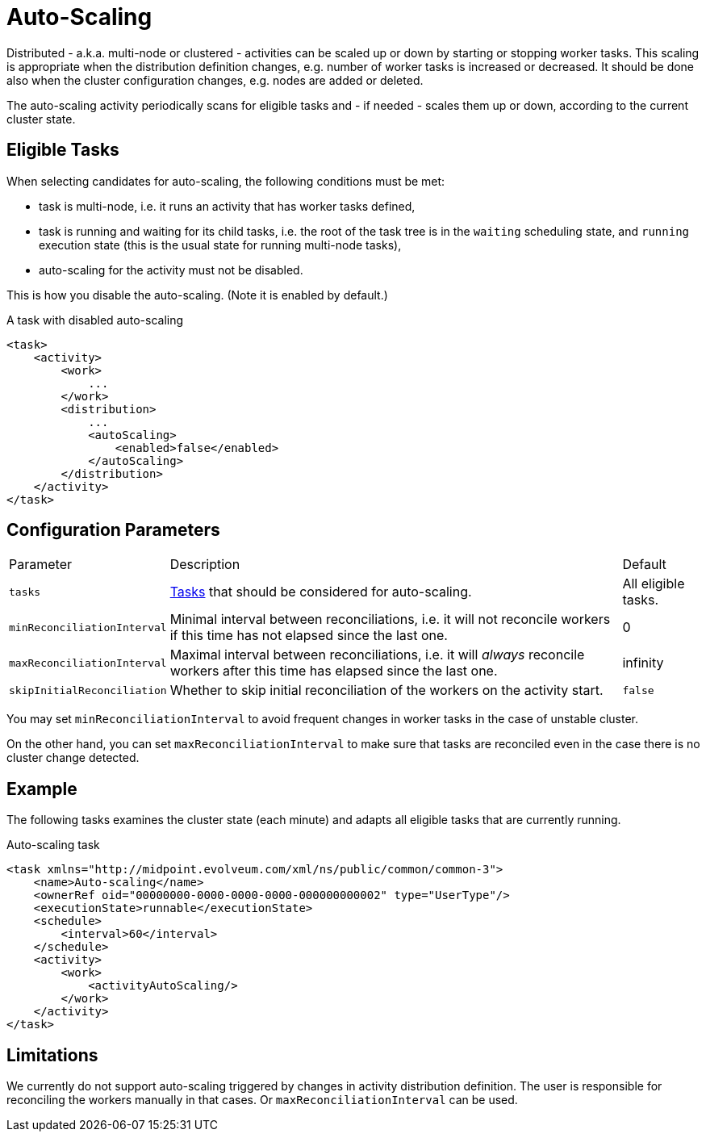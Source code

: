 = Auto-Scaling
:page-since: "4.4"
:page-midpoint-feature: true

Distributed - a.k.a. multi-node or clustered - activities can be scaled up or down by starting or stopping worker tasks.
This scaling is appropriate when the distribution definition changes, e.g. number of worker tasks is increased
or decreased. It should be done also when the cluster configuration changes, e.g. nodes are added or deleted.

The auto-scaling activity periodically scans for eligible tasks and - if needed - scales them up or down,
according to the current cluster state.

== Eligible Tasks

When selecting candidates for auto-scaling, the following conditions must be met:

- task is multi-node, i.e. it runs an activity that has worker tasks defined,
- task is running and waiting for its child tasks, i.e. the root of the task tree is in
the `waiting` scheduling state, and `running` execution state (this is the usual state
for running multi-node tasks),
- auto-scaling for the activity must not be disabled.

This is how you disable the auto-scaling. (Note it is enabled by default.)

.A task with disabled auto-scaling
[source,xml]
----
<task>
    <activity>
        <work>
            ...
        </work>
        <distribution>
            ...
            <autoScaling>
                <enabled>false</enabled>
            </autoScaling>
        </distribution>
    </activity>
</task>
----

== Configuration Parameters

[%autowidth]
|===
| Parameter | Description | Default
| `tasks`
| xref:../object-set-specification/[Tasks] that should be considered for auto-scaling.
| All eligible tasks.
| `minReconciliationInterval`
| Minimal interval between reconciliations, i.e. it will not reconcile workers if this time has not elapsed since the last one.
| 0
| `maxReconciliationInterval`
| Maximal interval between reconciliations, i.e. it will _always_ reconcile workers after this time has elapsed since the last one.
| infinity
| `skipInitialReconciliation`
| Whether to skip initial reconciliation of the workers on the activity start.
| `false`
|===

You may set `minReconciliationInterval` to avoid frequent changes in worker tasks in the case of unstable cluster.

On the other hand, you can set `maxReconciliationInterval` to make sure that tasks are reconciled even in the case there
is no cluster change detected.

== Example

The following tasks examines the cluster state (each minute) and adapts all eligible tasks that are currently running.

.Auto-scaling task
[source,xml]
----
<task xmlns="http://midpoint.evolveum.com/xml/ns/public/common/common-3">
    <name>Auto-scaling</name>
    <ownerRef oid="00000000-0000-0000-0000-000000000002" type="UserType"/>
    <executionState>runnable</executionState>
    <schedule>
        <interval>60</interval>
    </schedule>
    <activity>
        <work>
            <activityAutoScaling/>
        </work>
    </activity>
</task>
----

== Limitations

We currently do not support auto-scaling triggered by changes in activity distribution definition.
The user is responsible for reconciling the workers manually in that cases. Or `maxReconciliationInterval`
can be used.
